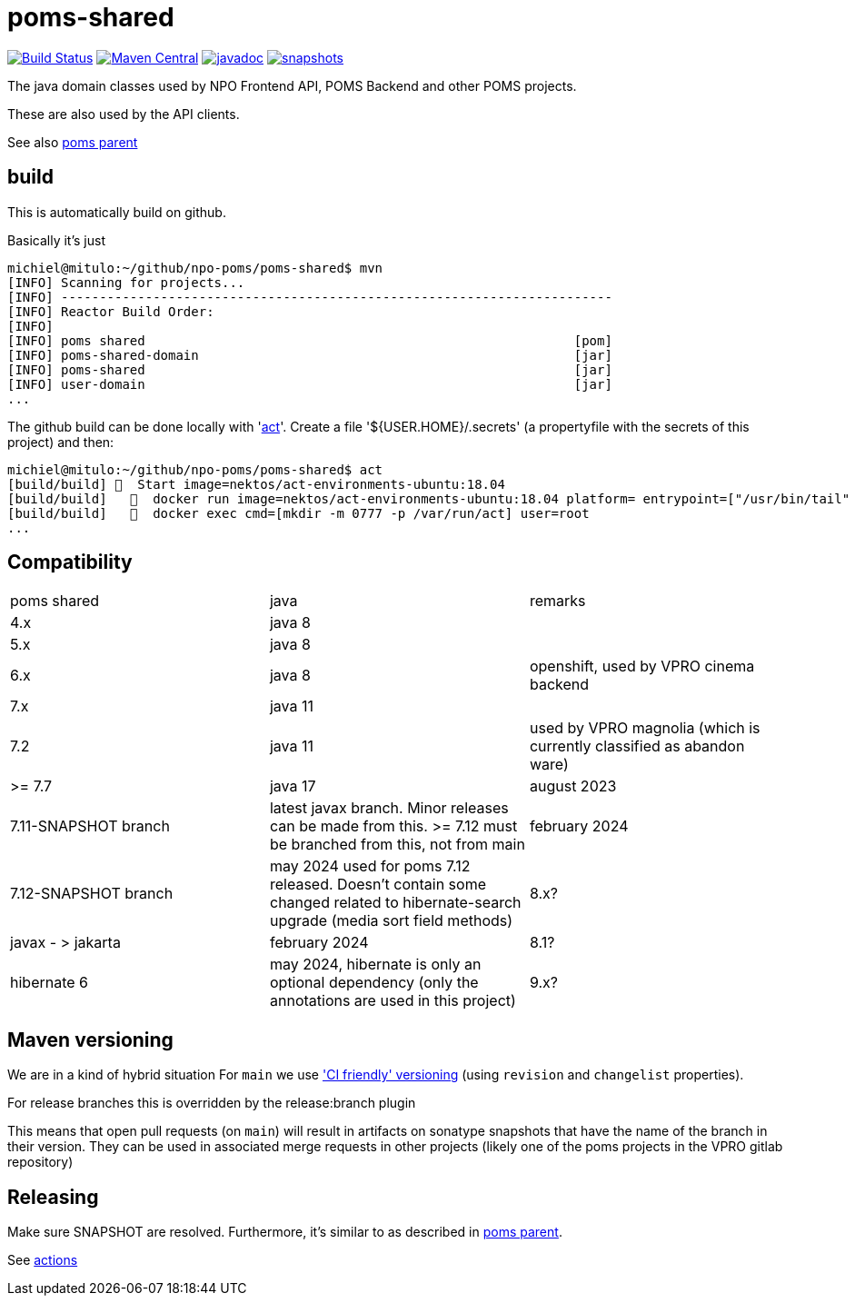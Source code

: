 = poms-shared

image:https://github.com/npo-poms/poms-shared/workflows/build/badge.svg?[Build Status,link=https://github.com/npo-poms/poms-shared/actions?query=workflow%3Abuild]
//image:https://travis-ci.com/npo-poms/poms-shared.svg?[Build Status,link=https://travis-ci.com/npo-poms/poms-shared]
image:https://img.shields.io/maven-central/v/nl.vpro.poms/poms-shared.svg?label=Maven%20Central[Maven Central,link=https://search.maven.org/search?q=g:%22nl.vpro.poms%22%20OR%20g:%22nl.vpro.media%22%20OR%20g:%22nl.vpro.api%22]
//image:https://codecov.io/gh/npo-poms/poms-shared/branch/main/graph/badge.svg[codecov,link=https://codecov.io/gh/npo-poms/poms-shared]
image:http://www.javadoc.io/badge/nl.vpro.media/media-domain.svg?color=blue[javadoc,link=http://www.javadoc.io/doc/nl.vpro.media/media-domain]
image:https://img.shields.io/nexus/s/https/oss.sonatype.org/nl.vpro.poms/poms-shared-parent.svg[snapshots,link=https://oss.sonatype.org/content/repositories/snapshots/nl/vpro/poms/poms-shared/]

The java domain classes used by NPO Frontend API, POMS Backend and other POMS projects.

These are also used by the API clients.

See also https://github.com/npo-poms/poms-parent[poms parent]


== build

This is automatically build on github.


Basically it's just
[source, bash]
====
 michiel@mitulo:~/github/npo-poms/poms-shared$ mvn
 [INFO] Scanning for projects...
 [INFO] ------------------------------------------------------------------------
 [INFO] Reactor Build Order:
 [INFO]
 [INFO] poms shared                                                        [pom]
 [INFO] poms-shared-domain                                                 [jar]
 [INFO] poms-shared                                                        [jar]
 [INFO] user-domain                                                        [jar]
 ...
====

The github build can be done locally with 'https://github.com/nektos/act[act]'. Create a file '${USER.HOME}/.secrets' (a propertyfile with the secrets of this project) and then:

[source, bash]
====
 michiel@mitulo:~/github/npo-poms/poms-shared$ act
 [build/build] 🚀  Start image=nektos/act-environments-ubuntu:18.04
 [build/build]   🐳  docker run image=nektos/act-environments-ubuntu:18.04 platform= entrypoint=["/usr/bin/tail" "-f" "/dev/null"] cmd=[]
 [build/build]   🐳  docker exec cmd=[mkdir -m 0777 -p /var/run/act] user=root
 ...
====

== Compatibility


|===
|poms shared  | java | remarks
| 4.x | java 8 |
|5.x | java 8 |
|6.x  | java 8 | openshift, used by VPRO cinema backend
|7.x  | java 11 |
|7.2   | java 11 | used by VPRO magnolia (which is currently classified as abandon ware)
|>= 7.7  | java 17 | august 2023
| 7.11-SNAPSHOT branch | latest javax branch. Minor releases can be made from this. >= 7.12 must be branched from this, not from main | february 2024
| 7.12-SNAPSHOT branch | may 2024 used for poms 7.12 released. Doesn't contain some changed related to hibernate-search upgrade (media sort field methods) 
| 8.x?| javax - > jakarta  | february 2024
| 8.1?| hibernate 6  | may 2024, hibernate is only an optional dependency (only the annotations are used in this project)
| 9.x? | java 21 | early 2024
|===


== Maven versioning

We are in a kind of hybrid situation
For `main` we use link:https://maven.apache.org/maven-ci-friendly.html['CI friendly' versioning] (using `revision` and `changelist` properties).

For release branches this is overridden by the release:branch plugin

This means that open pull requests (on `main`) will result in artifacts on sonatype snapshots that have the name of the branch in their version.  They can be used in associated merge requests in other projects (likely one of the poms projects in the VPRO gitlab repository)


== Releasing

Make sure SNAPSHOT are resolved. Furthermore, it's similar to as described in https://github.com/npo-poms/poms-parent/blob/main/RELEASE.adoc:[poms parent].

See https://github.com/npo-poms/poms-parent/actions[actions]

